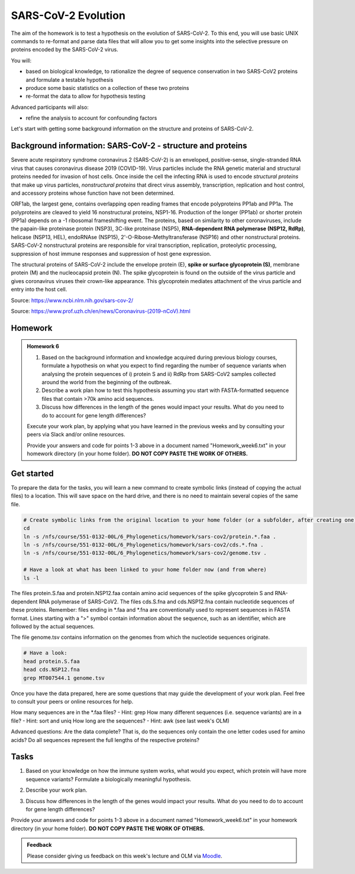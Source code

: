 SARS-CoV-2 Evolution
====================

The aim of the homework is to test a hypothesis on the evolution of SARS-CoV-2. To this end, you will use basic UNIX commands to re-format and parse data files that will allow you to get some insights into the selective pressure on proteins encoded by the SARS-CoV-2 virus. 

You will:
 
* based on biological knowledge, to rationalize the degree of sequence conservation in two SARS-CoV2 proteins and formulate a testable hypothesis
* produce some basic statistics on a collection of these two proteins
* re-format the data to allow for hypothesis testing

Advanced participants will also:

* refine the analysis to account for confounding factors

Let's start with getting some background information on the structure and proteins of SARS-CoV-2.

Background information: SARS-CoV-2 - structure and proteins
-----------------------------------------------------------

Severe acute respiratory syndrome coronavirus 2 (SARS-CoV-2) is an enveloped, positive-sense, single-stranded RNA virus that causes coronavirus disease 2019 (COVID-19). Virus particles include the RNA genetic material and structural proteins needed for invasion of host cells. Once inside the cell the infecting RNA is used to encode *structural proteins* that make up virus particles, *nonstructural proteins* that direct virus assembly, transcription, replication and host control, and accessory proteins whose function have not been determined. 

ORF1ab, the largest gene, contains overlapping open reading frames that encode polyproteins PP1ab and PP1a. The polyproteins are cleaved to yield 16 nonstructural proteins, NSP1-16. Production of the longer (PP1ab) or shorter protein (PP1a) depends on a -1 ribosomal frameshifting event. The proteins, based on similarity to other coronaviruses, include the papain-like proteinase protein (NSP3), 3C-like proteinase (NSP5), **RNA-dependent RNA polymerase (NSP12, RdRp)**, helicase (NSP13, HEL), endoRNAse (NSP15), 2'-O-Ribose-Methyltransferase (NSP16) and other nonstructural proteins. SARS-CoV-2 nonstructural proteins are responsible for viral transcription, replication, proteolytic processing, suppression of host immune responses and suppression of host gene expression. 

The structural proteins of SARS-CoV-2 include the envelope protein (E), **spike or surface glycoprotein (S)**, membrane protein (M) and the nucleocapsid protein (N). The spike glycoprotein is found on the outside of the virus particle and gives coronavirus viruses their crown-like appearance. This glycoprotein mediates attachment of the virus particle and entry into the host cell. 

Source: https://www.ncbi.nlm.nih.gov/sars-cov-2/

.. image:: images/sarscov2_structural.png
    :align: center
    
Source: https://www.prof.uzh.ch/en/news/Coronavirus-(2019-nCoV).html

Homework
--------

.. admonition:: Homework 6
        :class: homework

	1. Based on the background information and knowledge acquired during previous biology courses, formulate a hypothesis on what you expect to find regarding the number of sequence variants when analysing the protein sequences of i) protein S and ii) RdRp from SARS-CoV2 samples collected around the world from the beginning of the outbreak.

	2. Describe a work plan how to test this hypothesis assuming you start with FASTA-formatted sequence files that contain >70k amino acid sequences.

	3. Discuss how differences in the length of the genes would impact your results. What do you need to do to account for gene length differences?

	Execute your work plan, by applying what you have learned in the previous weeks and by consulting your peers via Slack and/or online resources.

	Provide your answers and code for points 1-3 above in a document named "Homework_week6.txt" in your homework directory (in your home folder). **DO NOT COPY PASTE THE WORK OF OTHERS.**

Get started
-----------
To prepare the data for the tasks, you will learn a new command to create symbolic links (instead of copying the actual files) to a location. This will save space on the hard drive, and there is no need to maintain several copies of the same file.

.. code-block:: bash

    # Create symbolic links from the original location to your home folder (or a subfolder, after creating one)
    cd
    ln -s /nfs/course/551-0132-00L/6_Phylogenetics/homework/sars-cov2/protein.*.faa .
    ln -s /nfs/course/551-0132-00L/6_Phylogenetics/homework/sars-cov2/cds.*.fna .
    ln -s /nfs/course/551-0132-00L/6_Phylogenetics/homework/sars-cov2/genome.tsv .
    
    # Have a look at what has been linked to your home folder now (and from where)
    ls -l

The files protein.S.faa and protein.NSP12.faa contain amino acid sequences of the spike glycoprotein S and RNA-dependent RNA polymerase of SARS-CoV2. The files cds.S.fna and cds.NSP12.fna contain nucleotide sequences of these proteins. Remember: files ending in \*.faa and \*.fna are conventionally used to represent sequences in FASTA format. Lines starting with a ">" symbol contain information about the sequence, such as an identifier, which are followed by the actual sequences.

The file genome.tsv contains information on the genomes from which the nucleotide sequences originate.

.. code-block:: bash

    # Have a look:
    head protein.S.faa
    head cds.NSP12.fna
    grep MT007544.1 genome.tsv

Once you have the data prepared, here are some questions that may guide the development of your work plan. Feel free to consult your peers or online resources for help.

How many sequences are in the \*.faa files? - Hint: grep
How many different sequences (i.e. sequence variants) are in a file? - Hint: sort and uniq
How long are the sequences? - Hint: awk (see last week's OLM)

Advanced questions:
Are the data complete? That is, do the sequences only contain the one letter codes used for amino acids?
Do all sequences represent the full lengths of the respective proteins?

Tasks
-----
1. Based on your knowledge on how the immune system works, what would you expect, which protein will have more sequence variants? Formulate a biologically meaningful hypothesis. 

.. code-block:: bash

..
 Example: Immunogenic epitopes on the surface of the virus will lead to the generation of antibodies that will ideally bind to them and help the immune system clear the viral infection. Thus, to escape this recognition, it should be advantageous for the virus to generate structural variants of exposed surfaces. On the other hand, non-structural proteins that are important for basic functions, such as the replication of RNA, should maintain a high degree of conservation. We could perform a simple test if we find some evidence for this hypothesis by counting the number of different variants of the spike glycoprotein S and the RNA-dependent RNA polymerase. Other hypotheses may include that a variation of the surface protein may broaden the range of tissues or hosts that the virus can infect, or increase the infectivity of the virus within the same host (individual or animal).

2. Describe your work plan.

.. code-block:: bash

..
  ## Hypothesis testing using the provided sequence data.

  # How many sequences are in the *.faa and *.fna files?
  grep -c '>' protein.S.faa

  # How many different sequences (i.e. sequence variants) are in a file?
  # We need to only consider the sequence part of the FASTA files, not the headers. One solution would be to use grep -v:
  grep -v '>' protein.S.faa | head
    
  # Then we need to count the number of unique sequences. We can pipe the output of the previous command to a new one:
  grep -v '>' protein.S.faa | sort -u | wc -l

  # Here is another solution. Try to follow what happens in each pipe step:
  cat protein.S.faa | tr "\n" "\t" | sed 's/\t>/\n>/'g | cut -f2 | sort -u | wc -l

  # Calculate the numbers for both proteins. What is your interpretation?

..
 This was the most basic way to find some evidence for the hypothesis. Note that it is important to check for potential artifacts. For example, not all sequences may be complete, or some sequences may have missing information. For example, the length of the proteins should not vary significantly. Also, unknown amino acids are conventionally encoded by the letter "X". Let's do some sanity checks:

..
 How long are the individual sequences? Try to think of solutions. To calculate the length of a string, you will likely need to consult the internet for help. Please do so, this is what a professional Bioinformatician also does on a daily basis. Keyword tips: awk, length, string, unix basic calculator.

3. Discuss how differences in the length of the genes would impact your results. What do you need to do to account for gene length differences?

.. code-block:: bash

Provide your answers and code for points 1-3 above in a document named "Homework_week6.txt" in your homework directory (in your home folder). **DO NOT COPY PASTE THE WORK OF OTHERS.**

..
  # How long are the sequences (on average)?
  grep -v '>' protein.S.faa | awk '{print length}'
    
  # What does the next command tell you?
  grep -v '>' protein.S.faa | awk '{print length}' | sort | uniq -c | sort -n
    
  # And this one?
  grep -v '>' protein.S.faa | awk '{print length}' | paste -sd+ - | bc #version 1
  grep -v '>' protein.S.faa | awk '{n += length $1}; END{print n}' #version 2

  # Remove artifacts #1: remove amino acid sequences that contain X's
  grep -v '>' protein.S.faa | grep -v "X" | sort -u | wc -l

  # Remove artifact #2: remove sequences that are too short
  grep -v '>' protein.S.faa | awk 'length==1273'
  
  # Remove artifact #3: remove sequences that are too short or contain X's
  grep -v '>' protein.S.faa | awk 'length==1273' | grep -v X
  
  # Count unique sequences without artifacts
  grep -v '>' protein.S.faa | awk 'length==1273' | grep -v X | sort -u | wc -l
  
  # Normalize by protein length
  echo 3391 / 1273 | bc -l # per amino acid we have 3391 variants
  
.. 
 To account for the random expectation that longer sequences will also have more sequence variants, we have to normalize the number of sequence variants by the length of the protein sequence. When comparing the protein sequence length-normalized number of variants, what do you find? Does this change your result?

.. admonition:: Feedback
          :class: homework

          Please consider giving us feedback on this week's lecture and OLM via `Moodle <https://moodle-app2.let.ethz.ch/mod/feedback/view.php?id=731766&forceview=1>`__.
